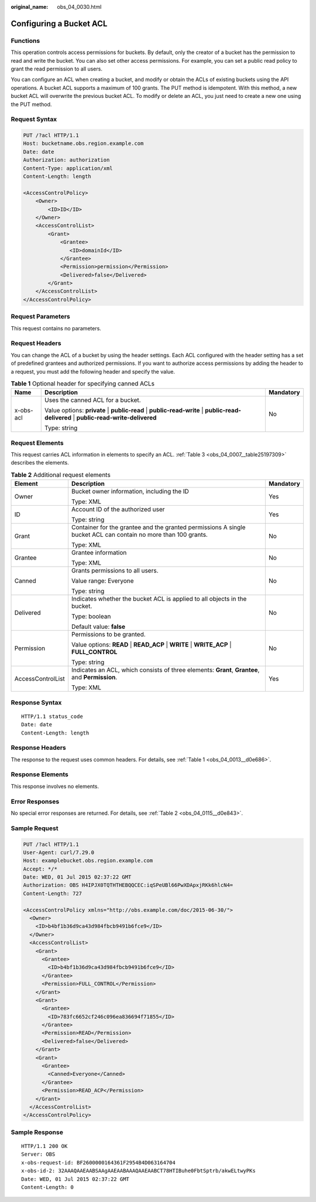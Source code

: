 :original_name: obs_04_0030.html

.. _obs_04_0030:

Configuring a Bucket ACL
========================

Functions
---------

This operation controls access permissions for buckets. By default, only the creator of a bucket has the permission to read and write the bucket. You can also set other access permissions. For example, you can set a public read policy to grant the read permission to all users.

You can configure an ACL when creating a bucket, and modify or obtain the ACLs of existing buckets using the API operations. A bucket ACL supports a maximum of 100 grants. The PUT method is idempotent. With this method, a new bucket ACL will overwrite the previous bucket ACL. To modify or delete an ACL, you just need to create a new one using the PUT method.

Request Syntax
--------------

.. code-block:: text

   PUT /?acl HTTP/1.1
   Host: bucketname.obs.region.example.com
   Date: date
   Authorization: authorization
   Content-Type: application/xml
   Content-Length: length

   <AccessControlPolicy>
       <Owner>
           <ID>ID</ID>
       </Owner>
       <AccessControlList>
           <Grant>
               <Grantee>
                  <ID>domainId</ID>
               </Grantee>
               <Permission>permission</Permission>
               <Delivered>false</Delivered>
           </Grant>
       </AccessControlList>
   </AccessControlPolicy>

Request Parameters
------------------

This request contains no parameters.

Request Headers
---------------

You can change the ACL of a bucket by using the header settings. Each ACL configured with the header setting has a set of predefined grantees and authorized permissions. If you want to authorize access permissions by adding the header to a request, you must add the following header and specify the value.

.. table:: **Table 1** Optional header for specifying canned ACLs

   +-----------------------+----------------------------------------------------------------------------------------------------------------------------------------+-----------------------+
   | Name                  | Description                                                                                                                            | Mandatory             |
   +=======================+========================================================================================================================================+=======================+
   | x-obs-acl             | Uses the canned ACL for a bucket.                                                                                                      | No                    |
   |                       |                                                                                                                                        |                       |
   |                       | Value options: **private** \| **public-read** \| **public-read-write** \| **public-read-delivered** \| **public-read-write-delivered** |                       |
   |                       |                                                                                                                                        |                       |
   |                       | Type: string                                                                                                                           |                       |
   +-----------------------+----------------------------------------------------------------------------------------------------------------------------------------+-----------------------+

Request Elements
----------------

This request carries ACL information in elements to specify an ACL. :ref:`Table 3 <obs_04_0007__table25197309>` describes the elements.

.. table:: **Table 2** Additional request elements

   +-----------------------+----------------------------------------------------------------------------------------------------------------+-----------------------+
   | Element               | Description                                                                                                    | Mandatory             |
   +=======================+================================================================================================================+=======================+
   | Owner                 | Bucket owner information, including the ID                                                                     | Yes                   |
   |                       |                                                                                                                |                       |
   |                       | Type: XML                                                                                                      |                       |
   +-----------------------+----------------------------------------------------------------------------------------------------------------+-----------------------+
   | ID                    | Account ID of the authorized user                                                                              | Yes                   |
   |                       |                                                                                                                |                       |
   |                       | Type: string                                                                                                   |                       |
   +-----------------------+----------------------------------------------------------------------------------------------------------------+-----------------------+
   | Grant                 | Container for the grantee and the granted permissions A single bucket ACL can contain no more than 100 grants. | No                    |
   |                       |                                                                                                                |                       |
   |                       | Type: XML                                                                                                      |                       |
   +-----------------------+----------------------------------------------------------------------------------------------------------------+-----------------------+
   | Grantee               | Grantee information                                                                                            | No                    |
   |                       |                                                                                                                |                       |
   |                       | Type: XML                                                                                                      |                       |
   +-----------------------+----------------------------------------------------------------------------------------------------------------+-----------------------+
   | Canned                | Grants permissions to all users.                                                                               | No                    |
   |                       |                                                                                                                |                       |
   |                       | Value range: Everyone                                                                                          |                       |
   |                       |                                                                                                                |                       |
   |                       | Type: string                                                                                                   |                       |
   +-----------------------+----------------------------------------------------------------------------------------------------------------+-----------------------+
   | Delivered             | Indicates whether the bucket ACL is applied to all objects in the bucket.                                      | No                    |
   |                       |                                                                                                                |                       |
   |                       | Type: boolean                                                                                                  |                       |
   |                       |                                                                                                                |                       |
   |                       | Default value: **false**                                                                                       |                       |
   +-----------------------+----------------------------------------------------------------------------------------------------------------+-----------------------+
   | Permission            | Permissions to be granted.                                                                                     | No                    |
   |                       |                                                                                                                |                       |
   |                       | Value options: **READ** \| **READ_ACP** \| **WRITE** \| **WRITE_ACP** \| **FULL_CONTROL**                      |                       |
   |                       |                                                                                                                |                       |
   |                       | Type: string                                                                                                   |                       |
   +-----------------------+----------------------------------------------------------------------------------------------------------------+-----------------------+
   | AccessControlList     | Indicates an ACL, which consists of three elements: **Grant**, **Grantee**, and **Permission**.                | Yes                   |
   |                       |                                                                                                                |                       |
   |                       | Type: XML                                                                                                      |                       |
   +-----------------------+----------------------------------------------------------------------------------------------------------------+-----------------------+

Response Syntax
---------------

::

   HTTP/1.1 status_code
   Date: date
   Content-Length: length

Response Headers
----------------

The response to the request uses common headers. For details, see :ref:`Table 1 <obs_04_0013__d0e686>`.

Response Elements
-----------------

This response involves no elements.

Error Responses
---------------

No special error responses are returned. For details, see :ref:`Table 2 <obs_04_0115__d0e843>`.

Sample Request
--------------

.. code-block:: text

   PUT /?acl HTTP/1.1
   User-Agent: curl/7.29.0
   Host: examplebucket.obs.region.example.com
   Accept: */*
   Date: WED, 01 Jul 2015 02:37:22 GMT
   Authorization: OBS H4IPJX0TQTHTHEBQQCEC:iqSPeUBl66PwXDApxjRKk6hlcN4=
   Content-Length: 727

   <AccessControlPolicy xmlns="http://obs.example.com/doc/2015-06-30/">
     <Owner>
       <ID>b4bf1b36d9ca43d984fbcb9491b6fce9</ID>
     </Owner>
     <AccessControlList>
       <Grant>
         <Grantee>
           <ID>b4bf1b36d9ca43d984fbcb9491b6fce9</ID>
         </Grantee>
         <Permission>FULL_CONTROL</Permission>
       </Grant>
       <Grant>
         <Grantee>
           <ID>783fc6652cf246c096ea836694f71855</ID>
         </Grantee>
         <Permission>READ</Permission>
         <Delivered>false</Delivered>
       </Grant>
       <Grant>
         <Grantee>
           <Canned>Everyone</Canned>
         </Grantee>
         <Permission>READ_ACP</Permission>
       </Grant>
     </AccessControlList>
   </AccessControlPolicy>

Sample Response
---------------

::

   HTTP/1.1 200 OK
   Server: OBS
   x-obs-request-id: BF2600000164361F2954B4D063164704
   x-obs-id-2: 32AAAQAAEAABSAAgAAEAABAAAQAAEAABCT78HTIBuhe0FbtSptrb/akwELtwyPKs
   Date: WED, 01 Jul 2015 02:37:22 GMT
   Content-Length: 0
